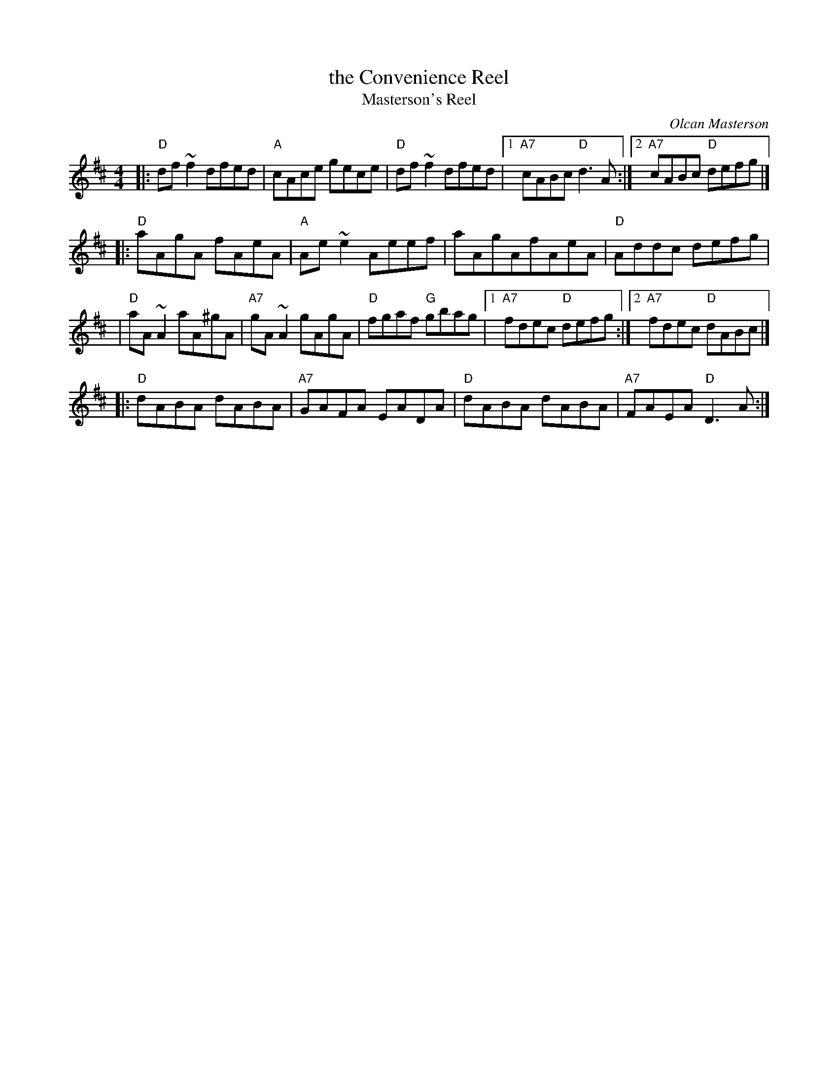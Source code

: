 X: 30
T: the Convenience Reel
T: Masterson's Reel
C: Olcan Masterson
R: reel
Z: 2012 John Chambers <jc@trillian.mit.edu>
B: "100 Essential Irish Session Tunes" 1995 Dave Mallinson, ed.
M: 4/4
L: 1/8
K: D
|: "D"df~f2 dfed | "A"cAce gece | "D"df~f2 dfed |1 "A7"cABc "D"d3A :|2 "A7"cABc "D"defg |]
|: "D"aAgA fAeA | "A"Ae~e2 Aeef | aAgAfAeA | "D"Addc defg |
 | "D"aA~A2 aA^gA | "A7"gA~A2 gAgA | "D"fgaf "G"gbag |1"A7"fdec "D"defg :|2 "A7"fdec "D"dABc |]
|: "D"dABA dABA | "A7"GAFA EADA | "D"dABA dABA | "A7"FAEA "D"D3A :|
